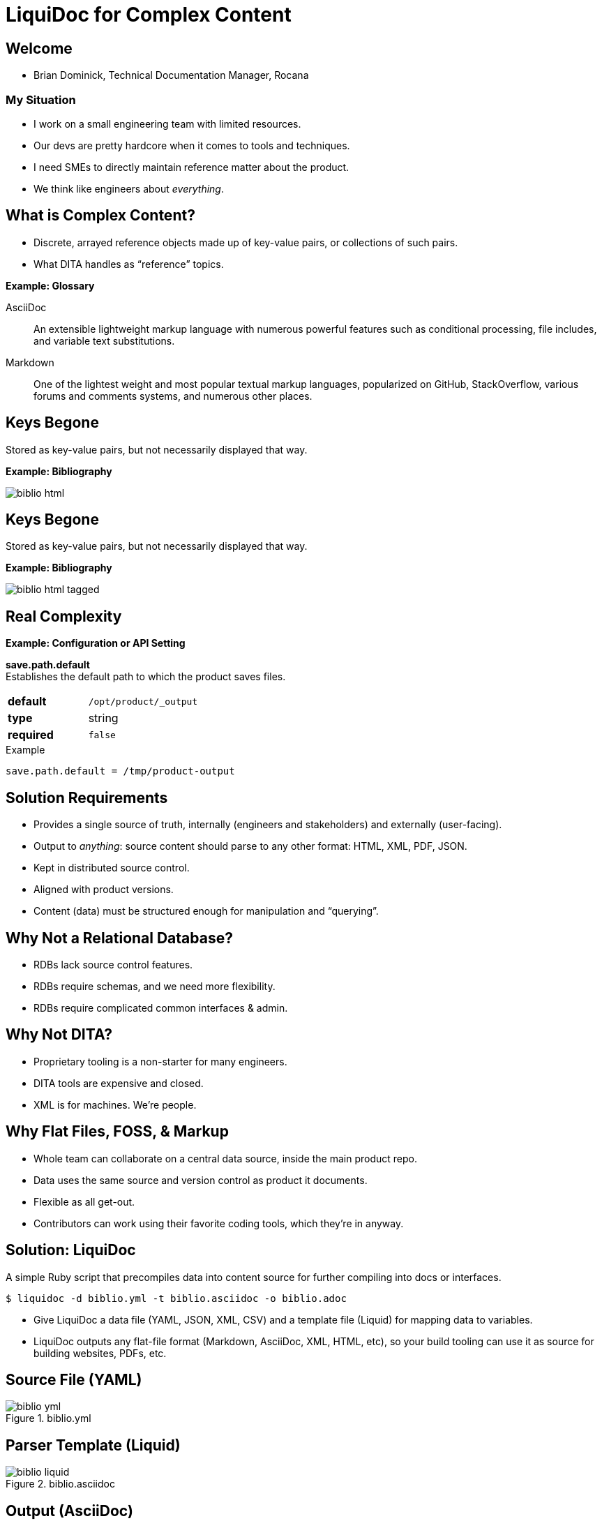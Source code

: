 = LiquiDoc for Complex Content
:backend: deckjs
:deckjs_theme: web-2.0
:deckjs_transition: fade
:imagesdir: assets/images

== Welcome

* Brian Dominick, Technical Documentation Manager, Rocana

=== My Situation

* I work on a small engineering team with limited resources.

* Our devs are pretty hardcore when it comes to tools and techniques.

* I need SMEs to directly maintain reference matter about the product.

* We think like engineers about _everything_.

== What is Complex Content?

* Discrete, arrayed reference objects made up of key-value pairs, or collections of such pairs.

* What DITA handles as “reference” topics.

*Example: Glossary*

[.examplebox]
--
AsciiDoc::
  An extensible lightweight markup language with numerous powerful features such as conditional processing, file includes, and variable text substitutions.

Markdown::
  One of the lightest weight and most popular textual markup languages, popularized on GitHub, StackOverflow, various forums and comments systems, and numerous other places.
--

== Keys Begone

Stored as key-value pairs, but not necessarily displayed that way.

*Example: Bibliography*

image::biblio_html.png[]

== Keys Begone

Stored as key-value pairs, but not necessarily displayed that way.

*Example: Bibliography*

image::biblio_html-tagged.png[]

== Real Complexity

*Example: Configuration or API Setting*

[.examplebox]
--
*save.path.default* +
Establishes the default path to which the product saves files.

[cols=">1s,5",width="80%"]
|===
| default
m| /opt/product/_output

| type
| string

| required
m| false
|===

.Example
----
save.path.default = /tmp/product-output
----
--

== Solution Requirements

* Provides a single source of truth, internally (engineers and stakeholders) and externally (user-facing).

* Output to _anything_: source content should parse to any other format: HTML, XML, PDF, JSON.

* Kept in distributed source control.

* Aligned with product versions.

* Content (data) must be structured enough for manipulation and “querying”.

== Why Not a Relational Database?

* RDBs lack source control features.

* RDBs require schemas, and we need more flexibility.

* RDBs require complicated common interfaces & admin.

== Why Not DITA?

* Proprietary tooling is a non-starter for many engineers.

* DITA tools are expensive and closed.

* XML is for machines. We're people.

== Why Flat Files, FOSS, & Markup

* Whole team can collaborate on a central data source, inside the main product repo.

* Data uses the same source and version control as product it documents.

* Flexible as all get-out.

* Contributors can work using their favorite coding tools, which they're in anyway.

== Solution: LiquiDoc

A simple Ruby script that precompiles data into content source for further compiling into docs or interfaces.

----
$ liquidoc -d biblio.yml -t biblio.asciidoc -o biblio.adoc
----

* Give LiquiDoc a data file (YAML, JSON, XML, CSV) and a template file (Liquid) for mapping data to variables.

* LiquiDoc outputs any flat-file format (Markdown, AsciiDoc, XML, HTML, etc), so your build tooling can use it as source for building websites, PDFs, etc.

== Source File (YAML)

.biblio.yml
image::biblio_yml.png[]

== Parser Template (Liquid)

.biblio.asciidoc
image::biblio_liquid.png[]

== Output (AsciiDoc)

.biblio.adoc
image::biblio_adoc.png[]

== Built to HTML

====
* _Modern Technical Writing: An Introduction to Software Documentation_, by Andrew Etter. Self. 2016.

* _link:http://docslikecode.com[Docs Like Code: Write, Review, Merge, Deploy, Repeat]_, by Anne Gentle. Just Write Click. 2017.
====

=== Inline Tooltip

image::tooltip-snip.png[]

== Output (JSON)

.biblio.json
image::biblio_json.png[]

== Output (XML)

.biblio.json
image::biblio_xml.png[]

== Where To?

* Application UI elements drawn from single source:
** inline help
** form labels

* In the docs:
** inline tooltips
** elegant, structured content reuse
*** grouped by type here, alphabetical there
*** reshape to page or purpose

== Thank You!

*Brian Dominick* +
Technical Documentation Manager, *Rocana*

*GitHub:* github.com/briandominick

*Twitter:* @_codewriter

*_Codewriting_ Repo:*
[subs=quotes]
----
$ git clone git@**github.com:briandominick/codewriting**.git
----

_Presentation written in AsciiDoc and built with Asciidoctor and Deck.js_.
